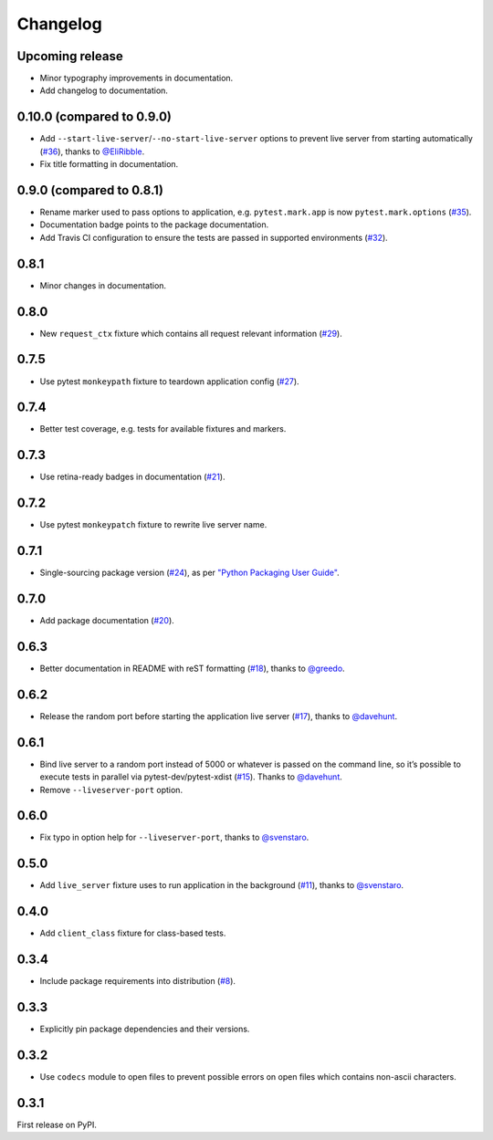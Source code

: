 .. _changelog:

Changelog
=========

Upcoming release
-----------------

- Minor typography improvements in documentation.

- Add changelog to documentation.

0.10.0 (compared to 0.9.0)
--------------------------

- Add ``--start-live-server``/``--no-start-live-server`` options to prevent
  live server from starting automatically (`#36`_), thanks to `@EliRibble`_.

- Fix title formatting in documentation.


.. _#36: https://github.com/vitalk/pytest-flask/issues/36
.. _@EliRibble: https://github.com/EliRibble


0.9.0 (compared to 0.8.1)
-------------------------

- Rename marker used to pass options to application, e.g. ``pytest.mark.app``
  is now ``pytest.mark.options`` (`#35`_).

- Documentation badge points to the package documentation.

- Add Travis CI configuration to ensure the tests are passed in supported
  environments (`#32`_).


.. _#32: https://github.com/vitalk/pytest-flask/issues/32
.. _#35: https://github.com/vitalk/pytest-flask/issues/35

0.8.1
-----

- Minor changes in documentation.

0.8.0
-----

- New ``request_ctx`` fixture which contains all request relevant
  information (`#29`_).

.. _#29: https://github.com/vitalk/pytest-flask/issues/29

0.7.5
-----

- Use pytest ``monkeypath`` fixture to teardown application config (`#27`_).

.. _#27: https://github.com/vitalk/pytest-flask/issues/27

0.7.4
-----

- Better test coverage, e.g. tests for available fixtures and markers.

0.7.3
-----

- Use retina-ready badges in documentation (`#21`_).

.. _#21: https://github.com/vitalk/pytest-flask/issues/21

0.7.2
-----

- Use pytest ``monkeypatch`` fixture to rewrite live server name.

0.7.1
-----

- Single-sourcing package version (`#24`_), as per `"Python Packaging User Guide"
  <https://packaging.python.org/en/latest/single_source_version.html#single-sourcing-the-version>`_.

.. _#24: https://github.com/vitalk/pytest-flask/issues/24

0.7.0
-----

- Add package documentation (`#20`_).

.. _#20: https://github.com/vitalk/pytest-flask/issues/20

0.6.3
-----

- Better documentation in README with reST formatting (`#18`_), thanks
  to `@greedo`_.


.. _#18: https://github.com/vitalk/pytest-flask/issues/18
.. _@greedo: https://github.com/greedo

0.6.2
-----

- Release the random port before starting the application live server (`#17`_),
  thanks to `@davehunt`_.


.. _#17: https://github.com/vitalk/pytest-flask/issues/17
.. _@davehunt: https://github.com/davehunt

0.6.1
-----

- Bind live server to a random port instead of 5000 or whatever is passed on
  the command line, so it’s possible to execute tests in parallel via
  pytest-dev/pytest-xdist (`#15`_). Thanks to `@davehunt`_.

- Remove ``--liveserver-port`` option.


.. _#15: https://github.com/vitalk/pytest-flask/issues/15
.. _@davehunt: https://github.com/davehunt

0.6.0
-----

- Fix typo in option help for ``--liveserver-port``, thanks to `@svenstaro`_.

.. _@svenstaro: https://github.com/svenstaro

0.5.0
-----

- Add ``live_server`` fixture uses to run application in the background (`#11`_),
  thanks to `@svenstaro`_.


.. _#11: https://github.com/vitalk/pytest-flask/issues/11
.. _@svenstaro: https://github.com/svenstaro

0.4.0
-----

- Add ``client_class`` fixture for class-based tests.

0.3.4
-----

- Include package requirements into distribution (`#8`_).

.. _#8: https://github.com/vitalk/pytest-flask/issues/8

0.3.3
-----

- Explicitly pin package dependencies and their versions.

0.3.2
-----

- Use ``codecs`` module to open files to prevent possible errors on open
  files which contains non-ascii characters.

0.3.1
-----

First release on PyPI.
